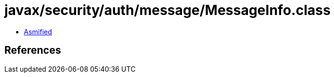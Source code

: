 = javax/security/auth/message/MessageInfo.class

 - link:MessageInfo-asmified.java[Asmified]

== References

